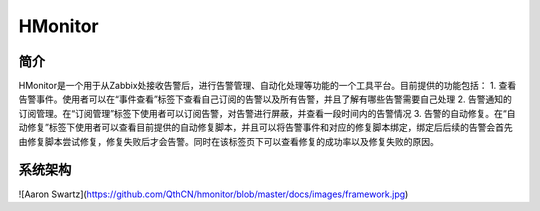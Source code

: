HMonitor
==========

简介
-----

HMonitor是一个用于从Zabbix处接收告警后，进行告警管理、自动化处理等功能的一个工具平台。目前提供的功能包括：
1. 查看告警事件。使用者可以在“事件查看”标签下查看自己订阅的告警以及所有告警，并且了解有哪些告警需要自己处理
2. 告警通知的订阅管理。在“订阅管理”标签下使用者可以订阅告警，对告警进行屏蔽，并查看一段时间内的告警情况
3. 告警的自动修复。在“自动修复”标签下使用者可以查看目前提供的自动修复脚本，并且可以将告警事件和对应的修复脚本绑定，绑定后后续的告警会首先由修复脚本尝试修复，修复失败后才会告警。同时在该标签页下可以查看修复的成功率以及修复失败的原因。

系统架构
--------

![Aaron Swartz](https://github.com/QthCN/hmonitor/blob/master/docs/images/framework.jpg)